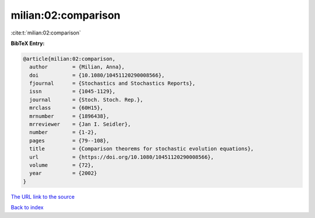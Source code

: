 milian:02:comparison
====================

:cite:t:`milian:02:comparison`

**BibTeX Entry:**

.. code-block:: bibtex

   @article{milian:02:comparison,
     author        = {Milian, Anna},
     doi           = {10.1080/10451120290008566},
     fjournal      = {Stochastics and Stochastics Reports},
     issn          = {1045-1129},
     journal       = {Stoch. Stoch. Rep.},
     mrclass       = {60H15},
     mrnumber      = {1896438},
     mrreviewer    = {Jan I. Seidler},
     number        = {1-2},
     pages         = {79--108},
     title         = {Comparison theorems for stochastic evolution equations},
     url           = {https://doi.org/10.1080/10451120290008566},
     volume        = {72},
     year          = {2002}
   }
`The URL link to the source <https://doi.org/10.1080/10451120290008566>`_


`Back to index <../By-Cite-Keys.html>`_

